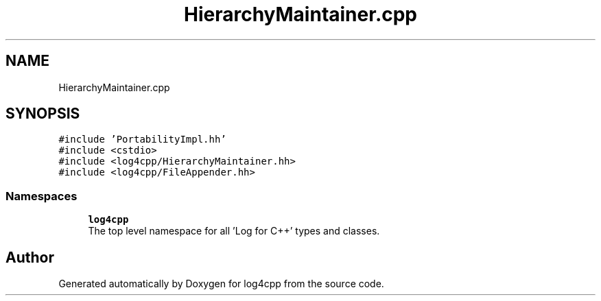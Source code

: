 .TH "HierarchyMaintainer.cpp" 3 "Wed Jul 12 2023" "Version 1.1" "log4cpp" \" -*- nroff -*-
.ad l
.nh
.SH NAME
HierarchyMaintainer.cpp
.SH SYNOPSIS
.br
.PP
\fC#include 'PortabilityImpl\&.hh'\fP
.br
\fC#include <cstdio>\fP
.br
\fC#include <log4cpp/HierarchyMaintainer\&.hh>\fP
.br
\fC#include <log4cpp/FileAppender\&.hh>\fP
.br

.SS "Namespaces"

.in +1c
.ti -1c
.RI " \fBlog4cpp\fP"
.br
.RI "The top level namespace for all 'Log for C++' types and classes\&. "
.in -1c
.SH "Author"
.PP 
Generated automatically by Doxygen for log4cpp from the source code\&.
